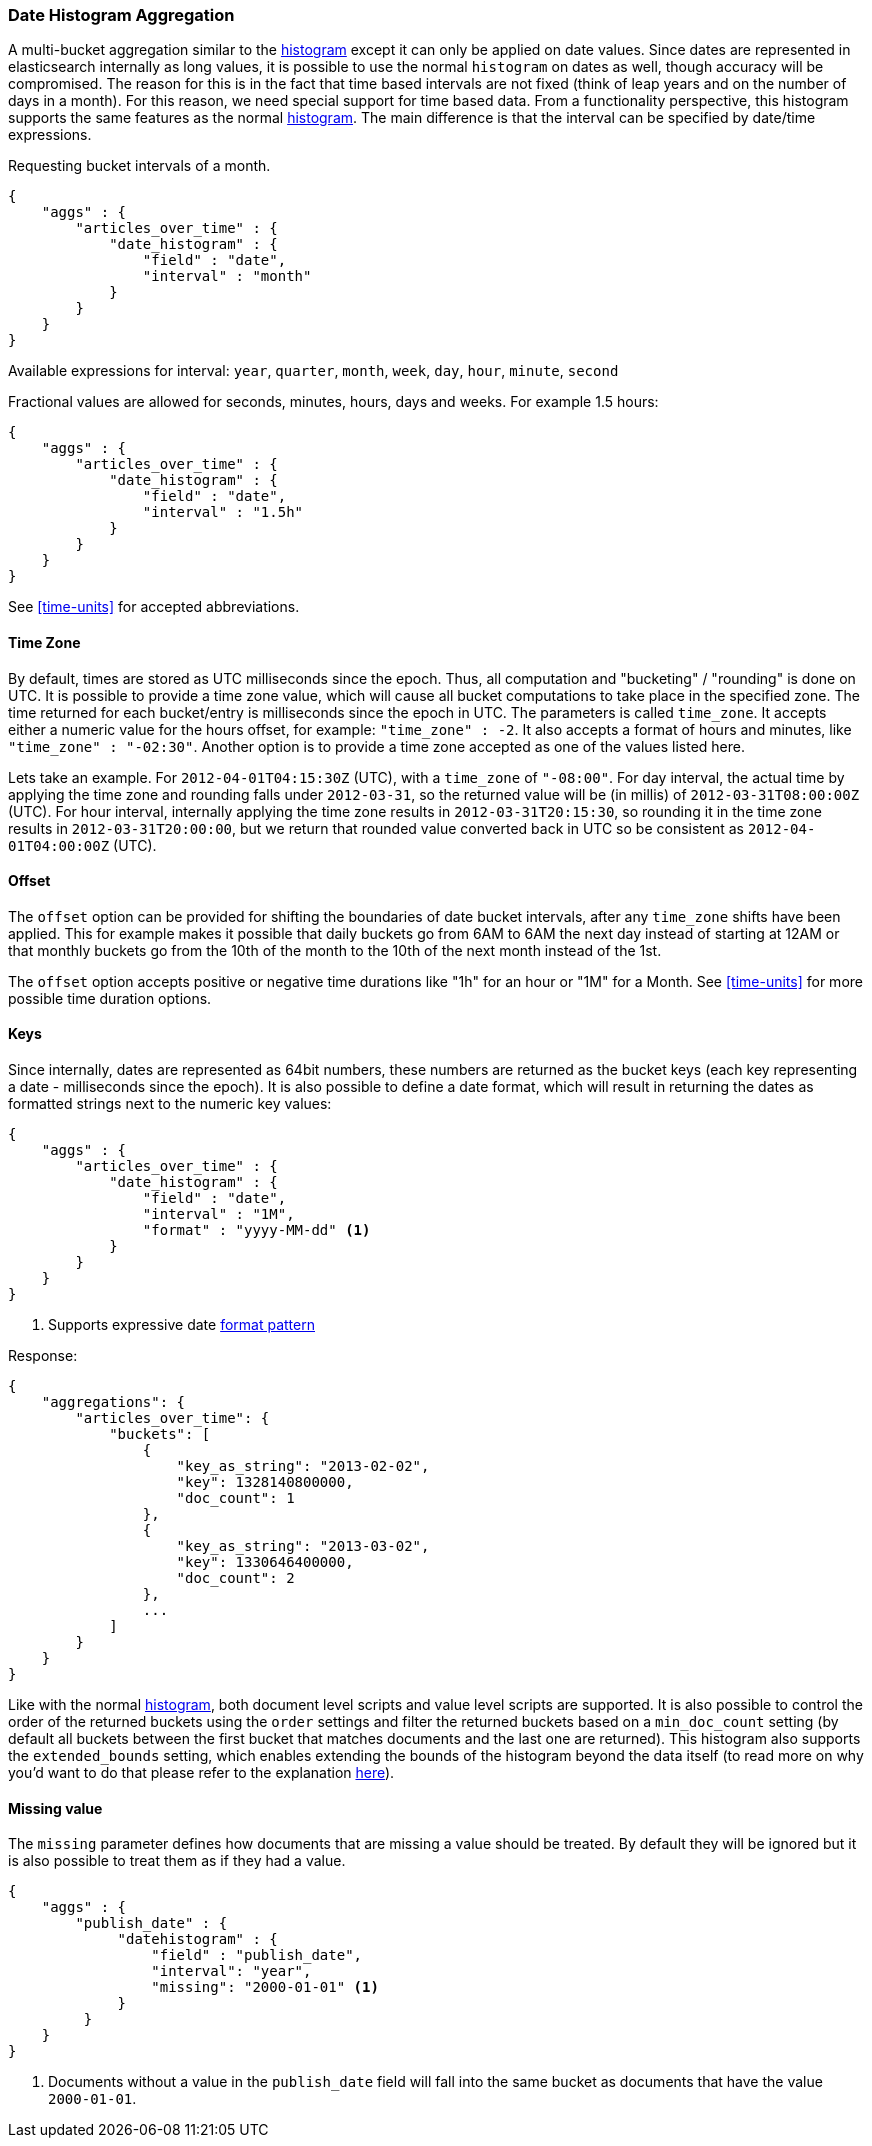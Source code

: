 [[search-aggregations-bucket-datehistogram-aggregation]]
=== Date Histogram Aggregation

A multi-bucket aggregation similar to the <<search-aggregations-bucket-histogram-aggregation,histogram>> except it can
only be applied on date values. Since dates are represented in elasticsearch internally as long values, it is possible
to use the normal `histogram` on dates as well, though accuracy will be compromised. The reason for this is in the fact
that time based intervals are not fixed (think of leap years and on the number of days in a month). For this reason,
we need special support for time based data. From a functionality perspective, this histogram supports the same features
as the normal <<search-aggregations-bucket-histogram-aggregation,histogram>>. The main difference is that the interval can be specified by date/time expressions.

Requesting bucket intervals of a month.

[source,js]
--------------------------------------------------
{
    "aggs" : {
        "articles_over_time" : {
            "date_histogram" : {
                "field" : "date",
                "interval" : "month"
            }
        }
    }
}
--------------------------------------------------

Available expressions for interval: `year`, `quarter`, `month`, `week`, `day`, `hour`, `minute`, `second`


Fractional values are allowed for seconds, minutes, hours, days and weeks. For example 1.5 hours:

[source,js]
--------------------------------------------------
{
    "aggs" : {
        "articles_over_time" : {
            "date_histogram" : {
                "field" : "date",
                "interval" : "1.5h"
            }
        }
    }
}
--------------------------------------------------

See <<time-units>> for accepted abbreviations.

==== Time Zone

By default, times are stored as UTC milliseconds since the epoch. Thus, all computation and "bucketing" / "rounding" is
done on UTC. It is possible to provide a time zone value, which will cause all bucket
computations to take place in the specified zone. The time returned for each bucket/entry is milliseconds since the
epoch in UTC. The parameters is called `time_zone`. It accepts either a numeric value for the hours offset, for example:
`"time_zone" : -2`. It also accepts a format of hours and minutes, like `"time_zone" : "-02:30"`.
Another option is to provide a time zone accepted as one of the values listed here.

Lets take an example. For `2012-04-01T04:15:30Z` (UTC), with a `time_zone` of `"-08:00"`. For day interval, the actual time by
applying the time zone and rounding falls under `2012-03-31`, so the returned value will be (in millis) of
`2012-03-31T08:00:00Z` (UTC). For hour interval, internally applying the time zone results in `2012-03-31T20:15:30`, so rounding it
in the time zone results in `2012-03-31T20:00:00`, but we return that rounded value converted back in UTC so be consistent as
`2012-04-01T04:00:00Z` (UTC).

==== Offset

The `offset` option can be provided for shifting the boundaries of date bucket intervals, after any `time_zone` shifts have been applied. This for example makes it possible that daily buckets go from 6AM to 6AM the next day instead of starting at 12AM
or that monthly buckets go from the 10th of the month to the 10th of the next month instead of the 1st.

The `offset` option accepts positive or negative time durations like "1h" for an hour or "1M" for a Month. See <<time-units>> for more
possible time duration options.

==== Keys

Since internally, dates are represented as 64bit numbers, these numbers are returned as the bucket keys (each key
representing a date - milliseconds since the epoch). It is also possible to define a date format, which will result in
returning the dates as formatted strings next to the numeric key values:

[source,js]
--------------------------------------------------
{
    "aggs" : {
        "articles_over_time" : {
            "date_histogram" : {
                "field" : "date",
                "interval" : "1M",
                "format" : "yyyy-MM-dd" <1>
            }
        }
    }
}
--------------------------------------------------

<1> Supports expressive date <<date-format-pattern,format pattern>>

Response:

[source,js]
--------------------------------------------------
{
    "aggregations": {
        "articles_over_time": {
            "buckets": [
                {
                    "key_as_string": "2013-02-02",
                    "key": 1328140800000,
                    "doc_count": 1
                },
                {
                    "key_as_string": "2013-03-02",
                    "key": 1330646400000,
                    "doc_count": 2
                },
                ...
            ]
        }
    }
}
--------------------------------------------------

Like with the normal <<search-aggregations-bucket-histogram-aggregation,histogram>>, both document level scripts and
value level scripts are supported. It is also possible to control the order of the returned buckets using the `order`
settings and filter the returned buckets based on a `min_doc_count` setting (by default all buckets between the first
bucket that matches documents and the last one are returned). This histogram also supports the `extended_bounds`
setting, which enables extending the bounds of the histogram beyond the data itself (to read more on why you'd want to
do that please refer to the explanation <<search-aggregations-bucket-histogram-aggregation-extended-bounds,here>>).

==== Missing value

The `missing` parameter defines how documents that are missing a value should be treated.
By default they will be ignored but it is also possible to treat them as if they
had a value.

[source,js]
--------------------------------------------------
{
    "aggs" : {
        "publish_date" : {
             "datehistogram" : {
                 "field" : "publish_date",
                 "interval": "year",
                 "missing": "2000-01-01" <1>
             }
         }
    }
}
--------------------------------------------------

<1> Documents without a value in the `publish_date` field will fall into the same bucket as documents that have the value `2000-01-01`.

